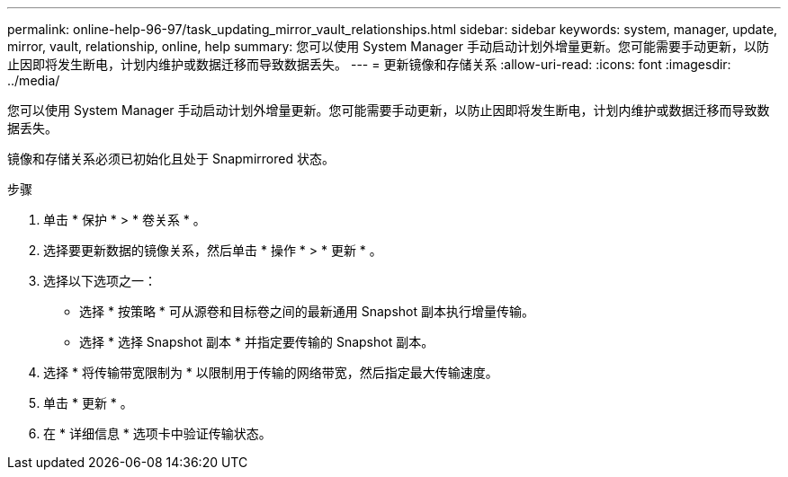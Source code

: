 ---
permalink: online-help-96-97/task_updating_mirror_vault_relationships.html 
sidebar: sidebar 
keywords: system, manager, update, mirror, vault, relationship, online, help 
summary: 您可以使用 System Manager 手动启动计划外增量更新。您可能需要手动更新，以防止因即将发生断电，计划内维护或数据迁移而导致数据丢失。 
---
= 更新镜像和存储关系
:allow-uri-read: 
:icons: font
:imagesdir: ../media/


[role="lead"]
您可以使用 System Manager 手动启动计划外增量更新。您可能需要手动更新，以防止因即将发生断电，计划内维护或数据迁移而导致数据丢失。

镜像和存储关系必须已初始化且处于 Snapmirrored 状态。

.步骤
. 单击 * 保护 * > * 卷关系 * 。
. 选择要更新数据的镜像关系，然后单击 * 操作 * > * 更新 * 。
. 选择以下选项之一：
+
** 选择 * 按策略 * 可从源卷和目标卷之间的最新通用 Snapshot 副本执行增量传输。
** 选择 * 选择 Snapshot 副本 * 并指定要传输的 Snapshot 副本。


. 选择 * 将传输带宽限制为 * 以限制用于传输的网络带宽，然后指定最大传输速度。
. 单击 * 更新 * 。
. 在 * 详细信息 * 选项卡中验证传输状态。


